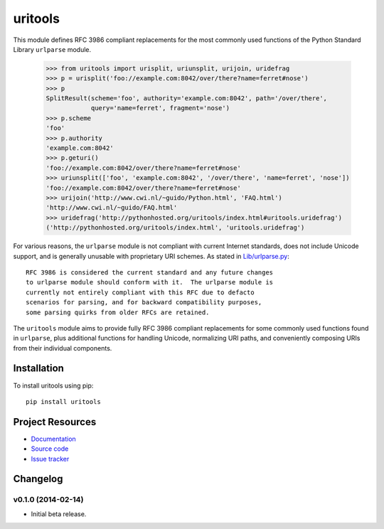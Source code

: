 ************************************************************************
uritools
************************************************************************

.. image:: https://pypip.in/v/uritools/badge.png
    :target: https://pypi.python.org/pypi/uritools/
    :alt: Latest PyPI version

.. image:: https://pypip.in/d/uritools/badge.png
    :target: https://pypi.python.org/pypi/uritools/
    :alt: Number of PyPI downloads

This module defines RFC 3986 compliant replacements for the most
commonly used functions of the Python Standard Library ``urlparse``
module.

    >>> from uritools import urisplit, uriunsplit, urijoin, uridefrag
    >>> p = urisplit('foo://example.com:8042/over/there?name=ferret#nose')
    >>> p
    SplitResult(scheme='foo', authority='example.com:8042', path='/over/there',
                query='name=ferret', fragment='nose')
    >>> p.scheme
    'foo'
    >>> p.authority
    'example.com:8042'
    >>> p.geturi()
    'foo://example.com:8042/over/there?name=ferret#nose'
    >>> uriunsplit(['foo', 'example.com:8042', '/over/there', 'name=ferret', 'nose'])
    'foo://example.com:8042/over/there?name=ferret#nose'
    >>> urijoin('http://www.cwi.nl/~guido/Python.html', 'FAQ.html')
    'http://www.cwi.nl/~guido/FAQ.html'
    >>> uridefrag('http://pythonhosted.org/uritools/index.html#uritools.uridefrag')
    ('http://pythonhosted.org/uritools/index.html', 'uritools.uridefrag')

For various reasons, the ``urlparse`` module is not compliant with
current Internet standards, does not include Unicode support, and is
generally unusable with proprietary URI schemes.  As stated in
`Lib/urlparse.py
<http://hg.python.org/cpython/file/2.7/Lib/urlparse.py>`_::

    RFC 3986 is considered the current standard and any future changes
    to urlparse module should conform with it.  The urlparse module is
    currently not entirely compliant with this RFC due to defacto
    scenarios for parsing, and for backward compatibility purposes,
    some parsing quirks from older RFCs are retained.

The ``uritools`` module aims to provide fully RFC 3986 compliant
replacements for some commonly used functions found in ``urlparse``,
plus additional functions for handling Unicode, normalizing URI paths,
and conveniently composing URIs from their individual components.


Installation
========================================================================

To install uritools using pip::

    pip install uritools


Project Resources
========================================================================

- `Documentation <http://pythonhosted.org/uritools/>`_
- `Source code <https://github.com/tkem/uritools>`_
- `Issue tracker <https://github.com/tkem/uritools/issues>`_


Changelog
========================================================================

v0.1.0 (2014-02-14)
------------------------------------------------------------------------

- Initial beta release.
